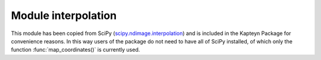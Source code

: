 Module interpolation
====================

This module has been copied from SciPy
(`scipy.ndimage.interpolation <http://docs.scipy.org/doc/scipy/reference/ndimage.html#module-scipy.ndimage.interpolation>`_)
and is included in the Kapteyn Package for convenience reasons.
In this way users of the package do not need to have all of SciPy installed,
of which only the function :func:`map_coordinates()` is currently used.
